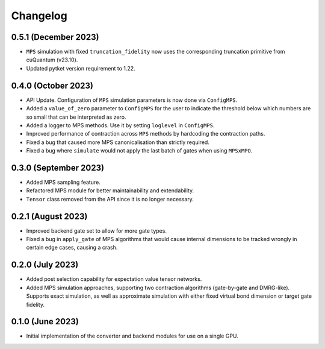 Changelog
~~~~~~~~~

0.5.1 (December 2023)
---------------------

* ``MPS`` simulation with fixed ``truncation_fidelity`` now uses the corresponding truncation primitive from cuQuantum (v23.10).
* Updated pytket version requirement to 1.22.

0.4.0 (October 2023)
--------------------

* API Update. Configuration of ``MPS`` simulation parameters is now done via ``ConfigMPS``.
* Added a ``value_of_zero`` parameter to ``ConfigMPS`` for the user to indicate the threshold below which numbers are so small that can be interpreted as zero.
* Added a logger to MPS methods. Use it by setting ``loglevel`` in ``ConfigMPS``.
* Improved performance of contraction across ``MPS`` methods by hardcoding the contraction paths.
* Fixed a bug that caused more MPS canonicalisation than strictly required.
* Fixed a bug where ``simulate`` would not apply the last batch of gates when using ``MPSxMPO``.

0.3.0 (September 2023)
----------------------

* Added MPS sampling feature.
* Refactored MPS module for better maintainability and extendability.
* ``Tensor`` class removed from the API since it is no longer necessary.

0.2.1 (August 2023)
-------------------

* Improved backend gate set to allow for more gate types.
* Fixed a bug in ``apply_gate`` of MPS algorithms that would cause internal dimensions to be tracked wrongly in certain edge cases, causing a crash.

0.2.0 (July 2023)
-----------------

* Added post selection capability for expectation value tensor networks.
* Added MPS simulation approaches, supporting two contraction algorithms (gate-by-gate and DMRG-like). Supports exact simulation, as well as approximate simulation with either fixed virtual bond dimension or target gate fidelity.

0.1.0 (June 2023)
-----------------

* Initial implementation of the converter and backend modules for use on a single GPU.
